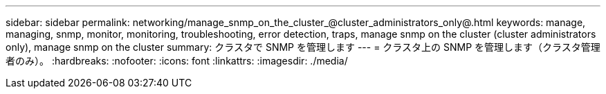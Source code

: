 ---
sidebar: sidebar 
permalink: networking/manage_snmp_on_the_cluster_@cluster_administrators_only@.html 
keywords: manage, managing, snmp, monitor, monitoring, troubleshooting, error detection, traps, manage snmp on the cluster (cluster administrators only), manage snmp on the cluster 
summary: クラスタで SNMP を管理します 
---
= クラスタ上の SNMP を管理します（クラスタ管理者のみ）。
:hardbreaks:
:nofooter: 
:icons: font
:linkattrs: 
:imagesdir: ./media/


